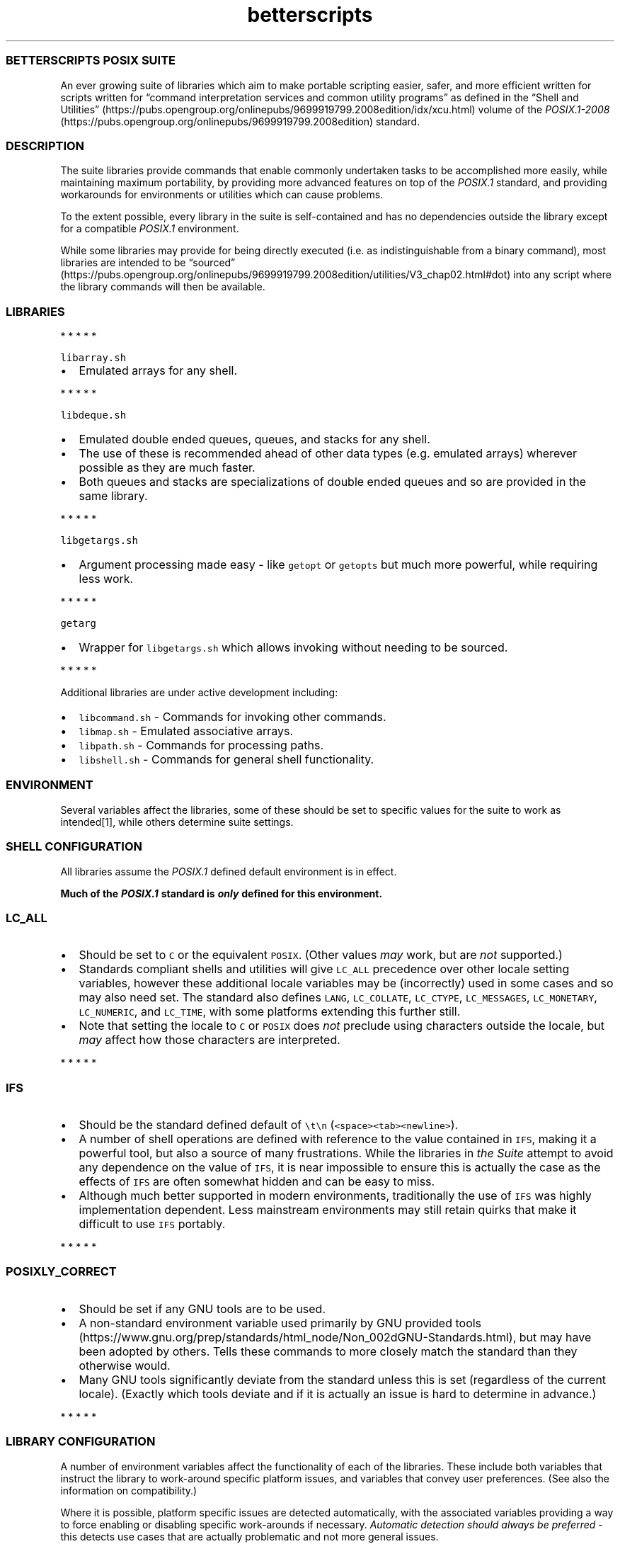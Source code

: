 .\" Automatically generated by Pandoc 3.1.3
.\"
.\" Define V font for inline verbatim, using C font in formats
.\" that render this, and otherwise B font.
.ie "\f[CB]x\f[]"x" \{\
. ftr V B
. ftr VI BI
. ftr VB B
. ftr VBI BI
.\}
.el \{\
. ftr V CR
. ftr VI CI
. ftr VB CB
. ftr VBI CBI
.\}
.TH "betterscripts" "7" "" "BetterScripts" "BetterScripts POSIX Suite."
.hy
.SS BETTERSCRIPTS POSIX SUITE
.PP
An ever growing suite of libraries which aim to make portable scripting
easier, safer, and more efficient written for scripts written for
\[lq]command interpretation services and common utility programs\[rq] as
defined in the \[lq]Shell and
Utilities\[rq] (https://pubs.opengroup.org/onlinepubs/9699919799.2008edition/idx/xcu.html)
volume of the
\f[I]POSIX.1-2008\f[R] (https://pubs.opengroup.org/onlinepubs/9699919799.2008edition)
standard.
.SS DESCRIPTION
.PP
The suite libraries provide commands that enable commonly undertaken
tasks to be accomplished more easily, while maintaining maximum
portability, by providing more advanced features on top of the
\f[I]POSIX.1\f[R] standard, and providing workarounds for environments
or utilities which can cause problems.
.PP
To the extent possible, every library in the suite is self-contained and
has no dependencies outside the library except for a compatible
\f[I]POSIX.1\f[R] environment.
.PP
While some libraries may provide for being directly executed (i.e.\ as
indistinguishable from a binary command), most libraries are intended to
be
\[lq]sourced\[rq] (https://pubs.opengroup.org/onlinepubs/9699919799.2008edition/utilities/V3_chap02.html#dot)
into any script where the library commands will then be available.
.SS LIBRARIES
.PP
   *   *   *   *   *
.PP
\f[V]libarray.sh\f[R]
.IP \[bu] 2
Emulated arrays for any shell.
.PP
   *   *   *   *   *
.PP
\f[V]libdeque.sh\f[R]
.IP \[bu] 2
Emulated double ended queues, queues, and stacks for any shell.
.IP \[bu] 2
The use of these is recommended ahead of other data types
(e.g.\ emulated arrays) wherever possible as they are much faster.
.IP \[bu] 2
Both queues and stacks are specializations of double ended queues and so
are provided in the same library.
.PP
   *   *   *   *   *
.PP
\f[V]libgetargs.sh\f[R]
.IP \[bu] 2
Argument processing made easy - like \f[V]getopt\f[R] or
\f[V]getopts\f[R] but much more powerful, while requiring less work.
.PP
   *   *   *   *   *
.PP
\f[V]getarg\f[R]
.IP \[bu] 2
Wrapper for \f[V]libgetargs.sh\f[R] which allows invoking without
needing to be sourced.
.PP
   *   *   *   *   *
.PP
Additional libraries are under active development including:
.IP \[bu] 2
\f[V]libcommand.sh\f[R] - Commands for invoking other commands.
.IP \[bu] 2
\f[V]libmap.sh\f[R] - Emulated associative arrays.
.IP \[bu] 2
\f[V]libpath.sh\f[R] - Commands for processing paths.
.IP \[bu] 2
\f[V]libshell.sh\f[R] - Commands for general shell functionality.
.SS ENVIRONMENT
.PP
Several variables affect the libraries, some of these should be set to
specific values for the suite to work as intended[1], while others
determine suite settings.
.SS SHELL CONFIGURATION
.PP
All libraries assume the \f[I]POSIX.1\f[R] defined default environment
is in effect.
.PP
\f[B]Much of the \f[BI]POSIX.1\f[B] standard is \f[BI]only\f[B] defined
for this environment.\f[R]
.SS \f[V]LC_ALL\f[R]
.IP \[bu] 2
Should be set to \f[V]C\f[R] or the equivalent \f[V]POSIX\f[R].
(Other values \f[I]may\f[R] work, but are \f[I]not\f[R] supported.)
.IP \[bu] 2
Standards compliant shells and utilities will give \f[V]LC_ALL\f[R]
precedence over other locale setting variables, however these additional
locale variables may be (incorrectly) used in some cases and so may also
need set.
The standard also defines \f[V]LANG\f[R], \f[V]LC_COLLATE\f[R],
\f[V]LC_CTYPE\f[R], \f[V]LC_MESSAGES\f[R], \f[V]LC_MONETARY\f[R],
\f[V]LC_NUMERIC\f[R], and \f[V]LC_TIME\f[R], with some platforms
extending this further still.
.IP \[bu] 2
Note that setting the locale to \f[V]C\f[R] or \f[V]POSIX\f[R] does
\f[I]not\f[R] preclude using characters outside the locale, but
\f[I]may\f[R] affect how those characters are interpreted.
.PP
   *   *   *   *   *
.SS \f[V]IFS\f[R]
.IP \[bu] 2
Should be the standard defined default of \f[V]\[rs]t\[rs]n\f[R]
(\f[V]<space><tab><newline>\f[R]).
.IP \[bu] 2
A number of shell operations are defined with reference to the value
contained in \f[V]IFS\f[R], making it a powerful tool, but also a source
of many frustrations.
While the libraries in \f[I]the Suite\f[R] attempt to avoid any
dependence on the value of \f[V]IFS\f[R], it is near impossible to
ensure this is actually the case as the effects of \f[V]IFS\f[R] are
often somewhat hidden and can be easy to miss.
.IP \[bu] 2
Although much better supported in modern environments, traditionally the
use of \f[V]IFS\f[R] was highly implementation dependent.
Less mainstream environments may still retain quirks that make it
difficult to use \f[V]IFS\f[R] portably.
.PP
   *   *   *   *   *
.SS \f[V]POSIXLY_CORRECT\f[R]
.IP \[bu] 2
Should be set if any GNU tools are to be used.
.IP \[bu] 2
A non-standard environment variable used primarily by GNU provided
tools (https://www.gnu.org/prep/standards/html_node/Non_002dGNU-Standards.html),
but may have been adopted by others.
Tells these commands to more closely match the standard than they
otherwise would.
.IP \[bu] 2
Many GNU tools significantly deviate from the standard unless this is
set (regardless of the current locale).
(Exactly which tools deviate and if it is actually an issue is hard to
determine in advance.)
.PP
   *   *   *   *   *
.SS LIBRARY CONFIGURATION
.PP
A number of environment variables affect the functionality of each of
the libraries.
These include both variables that instruct the library to work-around
specific platform issues, and variables that convey user preferences.
(See also the information on compatibility.)
.PP
Where it is possible, platform specific issues are detected
automatically, with the associated variables providing a way to force
enabling or disabling specific work-arounds if necessary.
\f[I]Automatic detection should always be preferred\f[R] - this detects
use cases that are actually problematic and not more general issues.
.PP
Each configuration variable belongs to a specific \f[I]CLASS\f[R]:
.IP \[bu] 2
\f[I]CONSTANT\f[R] - a configuration option that is read \f[I]only
once\f[R] when the library is first sourced and must not be set after
this point (the \f[V]readonly\f[R] command may be used to enforce this).
.IP \[bu] 2
\f[I]VARIABLE\f[R] - a configuration option that can be modified at any
point and \f[I]may\f[R] affect the next command.
.PP
Additionally, each configuration variable has to a specific
\f[I]TYPE\f[R]:
.IP \[bu] 2
\f[I]TEXT\f[R] - has a value that is arbitrary text with constraints
defined by each specific variable.
.IP \[bu] 2
\f[I]FLAG\f[R] - enables or disables specific functionality.
The value \f[V]0\f[R] (\f[V]<zero>\f[R]) turns a flag \f[I]OFF\f[R],
while \f[B]\f[BI]any\f[B]\f[R] other text will turn a flag \f[I]ON\f[R],
EXCEPT for flags where automatic detection is applicable where the value
\f[V]A\f[R] is special and forces the use of automatic detection.
\f[I]A flag that is unset\f[R] \f[B]or\f[R] \f[I]set but null
(i.e.\ empty) will use an appropriate default value.\f[R]
.PP
Configuration variables are never modified by a library.
.PP
Many configuration variables can be set for all libraries with a single,
suite wide variable.
Where such a suite wide variable is available a library specific
variable is always available in addition and has precedence.
(Not all libraries use all suite wide settings.)
.PP
Suite wide variables include:
.PP
   *   *   *   *   *
.SS \f[V]BETTER_SCRIPTS_CONFIG_QUIET_ERRORS\f[R]
.IP \[bu] 2
Type: FLAG
.IP \[bu] 2
Class: VARIABLE
.IP \[bu] 2
Default: \f[I]OFF\f[R]
.IP \[bu] 2
[Enable]/Disable library error message output.
.IP \[bu] 2
\f[I]OFF\f[R]: error messages will be written to \f[V]STDERR\f[R] as:
\f[V][<IDENTIFIER>]: ERROR: <MESSAGE>\f[R].
.IP \[bu] 2
\f[I]ON\f[R]: library error messages will be suppressed.
.IP \[bu] 2
Each library also stores the most recent error message in a library
specific variable, which is unaffected by this flag.
.IP \[bu] 2
Unless otherwise stated, both the library versions of this option and
the suite version can be modified between command invocations and should
affect the next command.
.IP \[bu] 2
Does not affect errors from non-library commands, which \f[I]may\f[R]
still produce output.
.PP
   *   *   *   *   *
.SS \f[V]BETTER_SCRIPTS_CONFIG_FATAL_ERRORS\f[R]
.IP \[bu] 2
Type: FLAG
.IP \[bu] 2
Class: VARIABLE
.IP \[bu] 2
Default: \f[I]OFF\f[R]
.IP \[bu] 2
Enable/[Disable] causing library errors to terminate the current
(sub-)shell.
.IP \[bu] 2
\f[I]OFF\f[R]: errors stop any further processing, and cause a non-zero
exit status, but do not cause an exception.
.IP \[bu] 2
\f[I]ON\f[R]: any library error will cause an \[lq]unset variable\[rq]
shell exception using the
\f[V]${parameter:?[word]}\f[R] (https://pubs.opengroup.org/onlinepubs/9699919799.2008edition/utilities/V3_chap02.html#tag_18_06_02)
parameter expansion, where \f[V]word\f[R] is set to an error message
that \f[I]should\f[R] be displayed by the shell (this message is NOT
suppressed by \f[V]BETTER_SCRIPTS_CONFIG_QUIET_ERRORS\f[R]).
.IP \[bu] 2
Unless otherwise stated, both the library versions of this option and
the suite version can be modified between command invocations and should
affect the next command.
.PP
   *   *   *   *   *
.SS \f[V]BETTER_SCRIPTS_CONFIG_NO_MULTIDIGIT_PARAMETER\f[R]
.IP \[bu] 2
Type: FLAG
.IP \[bu] 2
Class: CONSTANT
.IP \[bu] 2
Default: <automatic>
.IP \[bu] 2
[Disable]/Enable using only single digit shell parameters,
i.e.\ \f[V]$0\f[R] to \f[V]$9\f[R].
.IP \[bu] 2
\f[I]OFF\f[R]: Use multi-digit shell parameters.
.IP \[bu] 2
\f[I]ON\f[R]: Use only single-digit shell parameters.
.IP \[bu] 2
Multi-digit parameters are faster but may not be supported by all
implementations.
.PP
   *   *   *   *   *
.SS \f[V]BETTER_SCRIPTS_CONFIG_NO_SHIFT_N\f[R]
.IP \[bu] 2
Type: FLAG
.IP \[bu] 2
Class: CONSTANT
.IP \[bu] 2
Default: <automatic>
.IP \[bu] 2
[Disable]/Enable using only \f[V]shift\f[R] and not \f[V]shift N\f[R]
for multiple parameters.
.IP \[bu] 2
\f[I]OFF\f[R]: Use \f[V]shift N\f[R].
.IP \[bu] 2
\f[I]ON\f[R]: Use only \f[V]shift\f[R].
.IP \[bu] 2
Multi-parameter \f[V]shift\f[R] is faster but may not be supported by
all implementations
.PP
   *   *   *   *   *
.SS \f[V]BETTER_SCRIPTS_CONFIG_NO_DEV_NULL\f[R]
.IP \[bu] 2
Type: FLAG
.IP \[bu] 2
Class: CONSTANT
.IP \[bu] 2
Default: <automatic>
.IP \[bu] 2
[Disable]/Enable using alternatives to \f[V]/dev/null\f[R] as a
redirection source/target (e.g.\ for output suppression).
.IP \[bu] 2
\f[I]OFF\f[R]: Use \f[V]/dev/null\f[R].
.IP \[bu] 2
\f[I]ON\f[R]: Use an alternative to \f[V]/dev/null\f[R].
.IP \[bu] 2
Using \f[V]/dev/null\f[R] as a redirection target is a common idiom, but
not always possible (e.g.
restricted shells generally forbid this), the alternative is to capture
output (and ignore it) but this is much slower as it involves a
subshell.
.PP
   *   *   *   *   *
.SS \f[V]BETTER_SCRIPTS_CONFIG_NO_EXPR_BRE_MATCH\f[R]
.IP \[bu] 2
Type: FLAG
.IP \[bu] 2
Class: CONSTANT
.IP \[bu] 2
Default: <automatic>
.IP \[bu] 2
[Disable]/Enable using alternatives to \f[V]expr\f[R] for matching a
\[lq]Basic Regular Expression
(\f[I]BRE\f[R])\[rq] (https://pubs.opengroup.org/onlinepubs/9699919799.2008edition/basedefs/V1_chap09.html#tag_09_03).
.IP \[bu] 2
\f[I]OFF\f[R]: Use \f[V]expr\f[R].
.IP \[bu] 2
\f[I]ON\f[R]: Use an alternative command (i.e.\ \f[V]sed\f[R]).
.IP \[bu] 2
\f[V]expr\f[R] is much faster if it works correctly, but some
implementations make that difficult, while \f[V]sed\f[R] is more robust
for this use case.
.PP
   *   *   *   *   *
.SS \f[V]BETTER_SCRIPTS_CONFIG_NO_EXPR_EXIT_STATUS\f[R]
.IP \[bu] 2
Type: FLAG
.IP \[bu] 2
Class: CONSTANT
.IP \[bu] 2
Default: <automatic>
.IP \[bu] 2
[Disable]/Enable ignoring \f[V]expr\f[R] exit status to indicate a match
was made.
.IP \[bu] 2
\f[I]OFF\f[R]: Use \f[V]expr\f[R] exit status to determine if a match
was made.
.IP \[bu] 2
\f[I]ON\f[R]: Use a workaround to determine if a match was made.
(This requires a sub-shell and is therefore far slower.)
.IP \[bu] 2
Some versions of \f[V]expr\f[R] do not always properly set the exit
status, making it impossible to determine if a match was actually made.
.PP
   *   *   *   *   *
.SS \f[V]BETTER_SCRIPTS_CONFIG_NO_EXPR_NESTED_CAPTURES\f[R]
.IP \[bu] 2
Type: FLAG
.IP \[bu] 2
Class: CONSTANT
.IP \[bu] 2
Default: <automatic>
.IP \[bu] 2
Disable/[Enable] using \f[V]expr\f[R] for any \[lq]Basic Regular
Expression\[rq]
(\f[I]BRE\f[R]) (https://pubs.opengroup.org/onlinepubs/9699919799.2008edition/basedefs/V1_chap09.html#tag_09_03)
that includes nested captures.
.IP \[bu] 2
When set, any \f[I]BRE\f[R] that uses nested captures will not be used
with \f[V]expr\f[R], but will use a case specific work-around.
.IP \[bu] 2
Some versions of \f[V]expr\f[R] do not work well with or do not support
nested captures.
.PP
   *   *   *   *   *
.SS \f[V]BETTER_SCRIPTS_CONFIG_NO_Z_SHELL_SETOPT\f[R]
.IP \[bu] 2
Type: FLAG
.IP \[bu] 2
Class: CONSTANT
.IP \[bu] 2
Default: <automatic>
.IP \[bu] 2
[Disable]/Enable using \f[V]setopt\f[R] in \f[I]Z Shell\f[R] to ensure
\f[I]POSIX.1\f[R] like behavior.
.IP \[bu] 2
\f[I]OFF\f[R]: Use \f[V]setopt\f[R] to set the appropriate options.
.IP \[bu] 2
\f[I]ON\f[R]: Don\[cq]t use \f[V]setopt\f[R], even in \f[I]Z Shell\f[R].
.IP \[bu] 2
Automatically enabled if \f[I]Z Shell\f[R] is detected.
.IP \[bu] 2
Any use of \f[V]setopt\f[R] is scoped as tightly as possible and should
not affect other commands.
.IP \[bu] 2
If \f[I]Z Shell\f[R] is used and the current environment has already
been set to be \f[I]POSIX.1\f[R] compliant, forcing this \f[I]ON\f[R]
may improve performance.
.IP \[bu] 2
\f[I]Z Shell\f[R] has some defaults that cause non-standard behavior,
however also provides \f[V]setopt\f[R] which can be tightly scoped to
set options when required without impacting other platforms.[2]
.PP
   *   *   *   *   *
.SS LIBRARY INFORMATION
.PP
Each library provides a number of variables that are set by the library
to convey information outside of command invocation.
.PP
These variables must not be set by external commands except if this is
\f[I]explicitly\f[R] permitted.
Variables may use the \f[V]readonly\f[R] command to enforce this.
.PP
Along with any library only information variables, every library also
provides a version of some standard variables:
.SS \f[V]BS_<LIBRARY>_VERSION_MAJOR\f[R]
.IP \[bu] 2
A whole number >= 1.
.IP \[bu] 2
Incremented when there are significant changes, or any changes break
compatibility with previous library versions.
.IP \[bu] 2
Follows Semantic Versioning v2.0.0 (https://semver.org/).
.PP
   *   *   *   *   *
.SS \f[V]BS_<LIBRARY>_VERSION_MINOR\f[R]
.IP \[bu] 2
A whole number >= 0.
.IP \[bu] 2
Incremented for significant changes that do not break compatibility with
previous versions.
.IP \[bu] 2
Reset to 0 when \f[V]BS_<LIBRARY>_VERSION_MAJOR\f[R] changes.
.IP \[bu] 2
Follows Semantic Versioning v2.0.0 (https://semver.org/).
.PP
   *   *   *   *   *
.SS \f[V]BS_<LIBRARY>_VERSION_PATCH\f[R]
.IP \[bu] 2
A whole number >= 0.
.IP \[bu] 2
Incremented for minor revisions or bugfixes.
.IP \[bu] 2
Reset to 0 when \f[V]BS_<LIBRARY>_VERSION_MINOR\f[R] changes.
.IP \[bu] 2
Follows Semantic Versioning v2.0.0 (https://semver.org/).
.PP
   *   *   *   *   *
.SS \f[V]BS_<LIBRARY>_VERSION_RELEASE\f[R]
.IP \[bu] 2
A string indicating a pre-release version.
.IP \[bu] 2
Always null for full-release versions.
.IP \[bu] 2
Possible values include \f[V]alpha\f[R], \f[V]beta\f[R], \f[V]rc\f[R],
etc, (a numerical suffix may also be appended).
.IP \[bu] 2
Follows Semantic Versioning v2.0.0 (https://semver.org/).
.PP
   *   *   *   *   *
.SS \f[V]BS_<LIBRARY>_VERSION_FULL\f[R]
.IP \[bu] 2
Full (numerical) version combining \f[V]BS_<LIBRARY>_VERSION_MAJOR\f[R],
\f[V]BS_<LIBRARY>_VERSION_MINOR\f[R], and
\f[V]BS_<LIBRARY>_VERSION_PATCH\f[R] as a single value.
.IP \[bu] 2
Can be used in numerical comparisons.
.IP \[bu] 2
Format is \f[V]MNNNPPP\f[R] where, \f[V]M\f[R] is the \f[V]MAJOR\f[R]
version, \f[V]NNN\f[R] is the \f[V]MINOR\f[R] version (3 digit, zero
padded), and \f[V]PPP\f[R] is the \f[V]PATCH\f[R] version (3 digit, zero
padded).
.PP
   *   *   *   *   *
.SS \f[V]BS_<LIBRARY>_VERSION\f[R]
.IP \[bu] 2
Full version combining \f[V]BS_<LIBRARY>_VERSION_MAJOR\f[R],
\f[V]BS_<LIBRARY>_VERSION_MINOR\f[R],
\f[V]BS_<LIBRARY>_VERSION_PATCH\f[R], and
\f[V]BS_<LIBRARY>_VERSION_RELEASE\f[R] as a formatted string.
.IP \[bu] 2
Format is
\f[V]BetterScripts \[aq]<library>\[aq] vMAJOR.MINOR.PATCH[-RELEASE]\f[R].
.PP
   *   *   *   *   *
.SS \f[V]BS_<LIBRARY>_LAST_ERROR\f[R]
.IP \[bu] 2
Stores the error message of the \f[I]most recent\f[R] library error.
.IP \[bu] 2
ONLY valid immediately following a command from the appropriate library
for which the exit status is not a success code.
.IP \[bu] 2
Valid even when error output is suppressed.
.PP
   *   *   *   *   *
.SS \f[V]BS_<LIBRARY>_SOURCED\f[R]
.IP \[bu] 2
Set (and non-null) once the library has been sourced.
.IP \[bu] 2
Dependant scripts can query if this variable is set to determine if a
specific library has been sourced.
.IP \[bu] 2
Also serves as a guard to avoid errors caused by sourcing a library
multiple times.
.PP
   *   *   *   *   *
.SS ADDITIONAL VARIABLES
.SS \f[V]BETTER_SCRIPTS_PATH\f[R]
.IP \[bu] 2
Should be set to the location \f[I]the Suite\f[R] is installed.
.IP \[bu] 2
Multiple paths may be specified - formatted like the standard variable
\f[V]PATH\f[R].
.IP \[bu] 2
Useful for users if libraries are not installed in a location that is
available in \f[V]PATH\f[R].
.IP \[bu] 2
Currently used only by test helper scripts.
.PP
   *   *   *   *   *
.SS VERSIONS
.PP
As each library in \f[I]the Suite\f[R] is designed to be independent
versioning is on a per-library basis; there is no versioning for
\f[I]the Suite\f[R] as a whole.
.PP
Bundled releases will be made available with major changes and will be
versioned using the date of the release.
This version is \f[I]not\f[R] available in the
.SS STANDARDS
.IP \[bu] 2
\f[I]POSIX.1-2008\f[R] (https://pubs.opengroup.org/onlinepubs/9699919799.2008edition)
.RS 2
.IP \[bu] 2
Also known as:
.RS 2
.IP \[bu] 2
\f[I]The Open Group Base Specifications Issue 7\f[R]
.IP \[bu] 2
\f[I]IEEE Std 1003.1-2008\f[R]
.IP \[bu] 2
\f[I]The Single UNIX Specification Version 4 (SUSv4)\f[R]
.RE
.IP \[bu] 2
The more recent
\f[I]POSIX.1-2017\f[R] (https://pubs.opengroup.org/onlinepubs/9699919799)
is functionally identical to \f[I]POSIX.1-2008\f[R], but incorporates
some errata.
.RE
.IP \[bu] 2
FreeBSD SYSEXITS(3) (https://www.freebsd.org/cgi/man.cgi?sysexits(3))
.RS 2
.IP \[bu] 2
Although not a standard, the values specified by \f[I]SYSEXITS\f[R] are
widely used and are the only common exit codes generally available.
.IP \[bu] 2
Libraries use these values wherever possible, however other exit codes
may occur:
.RS 2
.IP \[bu] 2
Values returned by external commands are propagated where possible and
appropriate.
.IP \[bu] 2
As per \f[I]POSIX.1\f[R] the value \f[V]1\f[R] if used for
\f[V]false\f[R] for commands that require reporting a non-success,
non-error exit status.
.RE
.RE
.IP \[bu] 2
Semantic Versioning v2.0.0 (https://semver.org/)
.RS 2
.IP \[bu] 2
Each library has its own version number, each of which complies with
Semantic Versioning v2.0.0.
.IP \[bu] 2
Some libraries may provide version numbers for additional purposes,
these also follow Semantic Versioning v2.0.0, but may not include all
elements.
.RE
.IP \[bu] 2
Inclusive Naming Initiative (https://inclusivenaming.org/).
.SS NOTES
.SS INSTALLATION
.PP
The suite provided Makefile has targets that allow for installation of
both libraries and documentation in configurable locations (by default
libraries are installed in \f[V]/usr/local/bin\f[R], \f[V]Markdown\f[R]
documentation in \f[V]/usr/local/share/doc\f[R] and \f[V]man\f[R] page
documentation in the appropriate \f[V]/usr/local/share/man\f[R]
directory for the documentation category - note that these are not
\f[I]POSIX.1\f[R] specified).
.PP
Most of the suite libraries are intended to be sourced by other scripts
using the \f[V].\f[R] (aka dot)
command (https://pubs.opengroup.org/onlinepubs/9699919799.2008edition/utilities/V3_chap02.html#dot),
for which the standard says:
.RS
.PP
If file does not contain a <slash>, the shell shall use the search path
specified by PATH to find the directory containing file.
Unlike normal command search, however, the file searched for by the dot
utility need not be executable.
.RE
.PP
As such libraries are installed as non-executable unless direct
invocation is supported for a specific library.
.PP
More information about installation is available by invoking the
\f[V]help\f[R] target from the Makefile, i.e.\ \f[V]make help\f[R].
.SS DOCUMENTATION
.PP
Up-to-date versions of documentation for each library is always present
in the main \f[I]BetterScripts POSIX suite\f[R]
repository (https://github.com/BetterScripts/posix) in both
\f[V]Markdown\f[R] (https://daringfireball.net/projects/markdown/syntax)
and \f[V]man\f[R] page (https://wikipedia.org/wiki/Man_page) formats.
.PP
Much of this documentation is generated from other files within the
suite, with \f[V]Markdown\f[R] documentation for libraries being
generated from comments in the libraries themselves, while \f[V]man\f[R]
page documentation is generated from \f[V]Markdown\f[R] documentation
for both common and library documentation.
.PP
All \f[V]Markdown\f[R] documentation aims to be compatible with the
original
\f[V]Markdown\f[R] (https://daringfireball.net/projects/markdown/syntax)
specification, with reference to
\f[V]CommonMark\f[R] (https://commonmark.org/) to resolve any
ambiguities.
Although an extension to the original standard, footnotes are used
throughout the \f[V]Markdown\f[R] documentation as they are highly
useful, widely supported, and acceptably rendered by \f[V]Markdown\f[R]
flavors that do not support them.
.PP
Documentation can be regenerated using the suite provided Makefile.
.SS COMMAND DOCUMENTATION
.PP
Library commands document arguments with a tag indicating argument
usage:
.IP \[bu] 2
\f[I]in\f[R]: provides data \f[B]TO\f[R] the command.
.IP \[bu] 2
\f[I]out\f[R]: receives data \f[B]FROM\f[R] the command.
.IP \[bu] 2
\f[I]in/out\f[R]: provides data \f[B]TO\f[R] \f[B]AND\f[R] receives data
\f[B]FROM\f[R] the command.
.IP \[bu] 2
\f[I]ref\f[R]: an additional tag indicating the argument is passed by
\f[B]NAME\f[R] instead of \f[B]VALUE\f[R].
.RS 2
.IP \[bu] 2
For a typical \f[I]POSIX.1\f[R] variable this means omitting the
\f[V]$\f[R] from the name when passing it to the command, i.e.
instead of passing \f[V]$Variable\f[R] (or \f[V]${Variable}\f[R]) use
\f[V]Variable\f[R].
.IP \[bu] 2
Only \f[I]POSIX.1\f[R] compliant names are permitted.
Due to the security considerations of using \f[V]eval\f[R] with
arbitrary text \f[I]POSIX.1\f[R] names are enforced for all variable
names; providing a non-standard name will cause an error (even if the
name is supported by the current shell).
.IP \[bu] 2
Variables passed by name are GLOBAL variables.
The use of \f[V]local\f[R] variables (as supported by many shells) will
\f[B]not\f[R] work as expected.
(\f[I]POSIX.1\f[R] has no concept of \f[V]local\f[R] variables.)
.RE
.SS COMPATIBILITY
.PP
The \f[I]Better Scripts POSIX Suite\f[R] is supported in any environment
that is compatible with the \[lq]command interpretation services and
common utility programs\[rq] as defined in the \[lq]Shell and
Utilities\[rq] (https://pubs.opengroup.org/onlinepubs/9699919799.2008edition/idx/xcu.html)
volume of the
\f[I]POSIX.1-2008\f[R] (https://pubs.opengroup.org/onlinepubs/9699919799.2008edition)
standard.
.PP
\f[I]The number of environments that are at least partially POSIX.1
compliant is enormous - even if it were possible to test all of them,
access to many is difficult as they are tied to proprietary/specialist
systems.
Therefore, much of the compatibility work for the Suite is based on
resources such as \[lq]autoconf: Portable Shell
Programming\[rq] (https://www.gnu.org/savannah-checkouts/gnu/autoconf/manual/html_node/Portable-Shell.html)).
While such resources are incredibly useful, they often omit details such
as the specific platforms for which problems occur, or even dates for
when the problem was discovered or last seen.
The result is that it is highly likely some of the workarounds
implemented are unnecessary.\f[R][3]
.PP
Additionally:
.IP \[bu] 2
The \f[I]POSIX.1\f[R] standard has remained relative consistent between
versions (as relates to functionality required by \f[I]the Suite\f[R]),
although the
\f[I]POSIX.1-2008\f[R] (https://pubs.opengroup.org/onlinepubs/9699919799.2008edition)
version of the standard is the reference version used for creating
\f[I]the Suite\f[R] it is likely that earlier versions will also be
supported.
.IP \[bu] 2
Non-compliant shells and utilities may be supported by specific
libraries, or specific commands within those libraries.
.IP \[bu] 2
A shell and/or utilities which are \f[I]not\f[R] supported \f[I]may\f[R]
still be able to make use of \f[I]the Suite\f[R] - any such tool is
termed \f[I]compatible\f[R].
The difference between shells and utilities which are
\f[I]supported\f[R] and those which are \f[I]compatible\f[R] is that any
erroneous behavior specific to the latter is not technically a bug and
unlikely to be addressed.
.IP \[bu] 2
Commands are designed to be \f[I]functionally equivalent\f[R] regardless
of the value of any of the standard specified shell options
(e.g.\ \f[V]errexit\f[R], \f[V]nounset\f[R], etc).
.IP \[bu] 2
Where a shell or utility is known to deviate from the functionality
required by a library a work-around may be provided \f[I]if\f[R] it is
relatively simple, performant, and can be scoped to only affect library
commands.
.IP \[bu] 2
Some common, but non-standard functionality is supported, for example,
\[lq]restricted\[rq] shells.
.IP \[bu] 2
Tests for suite libraries are provided along with a test harness in
which they are run.
These are not intended to determine platform support, but are primarily
for regression testing.
Additionally, the test harness, while \f[I]POSIX.1\f[R] compliant, may
require a more capable platform than that of individual libraries.
Still, if tests run successfully for a specific platform it is likely
the platform will be fully supported.
.SS PERFORMANCE
.IP \[bu] 2
Libraries have been written to maximize performance without sacrificing
configurability, safety or utility - with a general philosophy of
\[lq]you don\[cq]t pay for what you don\[cq]t use\[rq].
.IP \[bu] 2
For \f[I]most\f[R] use cases library performance should not be an issue
and will likely be far outweighed by other factors.[4]
.IP \[bu] 2
Where library performance \f[I]is\f[R] an issue, configuration of each
library can have a significant affect on performance.
Where configuration is known to affect performance, this is noted.
.IP \[bu] 2
The most significant factor in the performance of any library is the
specific external commands used by the library:
.RS 2
.IP \[bu] 2
The shell used is the single most significant factor, for example,
\f[V]bash\f[R] is highly user friendly and provides many advanced tools
beyond those required by the standard, however the much less well
specified \f[V]dash\f[R] performs significantly better for all suite
libraries.
.IP \[bu] 2
Utilities like \f[V]sed\f[R], \f[V]grep\f[R], \f[V]awk\f[R], etc.
are available in multiple implementations, each of which has it\[cq]s
own performance characteristics.
.RE
.SS CAVEATS
.PP
The tools and libraries in \f[I]the Suite\f[R] are subject to the
limitations imposed by the particular environment in which they are
invoked.
Each implementation of the required utilities and command execution
environment will have specific limitations that may be different to
those in another implementation and may change between versions of the
same utilities.[5]
.PP
For most use cases it is deemed unlikely that these limitations will be
an issue, however, there will be cases where some limitations may cause
problems.
.SS COMMAND LINE LENGTH LIMIT
.PP
It is impossible to determine all the possible limitations that may
exist or may be of issue (even when considering only those specified in
the standard).
However, of the known limitations, perhaps the most likely to be
encountered across multiple libraries from \f[I]the Suite\f[R] is the
command line length limit, which can be encountered in a number of
scenarios, and in unexpected ways.
.PP
The standard specifies this as
\f[V]{ARG_MAX}\f[R] (https://pubs.opengroup.org/onlinepubs/9699919799.2008edition/functions/execl.html)
and defines it as:
.RS
.PP
The number of bytes available for [a] new process\[cq] combined argument
and environment lists\&...
It is implementation-defined whether null terminators, pointers, and/or
any alignment bytes are included in this total.
.RE
.PP
The value for any particular environment can be queried using the
command \f[V]getconf ARG_MAX\f[R], though this value can only be used as
a guide since it is impossible to know how many bytes any command will
require in advance.
For a modern system this value can be several million bytes, while older
systems it can be significantly less.
.PP
It \f[I]is\f[R] possible to increase the available command line length
for commands, by, for example, by:
.IP \[bu] 2
reducing the number (and size) of exported variables;
.IP \[bu] 2
avoiding characters that use more than a single byte.
.PP
Importantly, any variable which is exported and also has it\[cq]s
\f[I]contents\f[R] used as an argument to a command will count
\f[B]TWICE\f[R] towards this limit.
.PP
It is recommended that variables containing library data are
\f[I]not\f[R] exported.
.SS INTERNAL COMMANDS & VARIABLES
.PP
All libraries require a number of internal commands and variables to
provide the provided functionality, these are distinguishable from other
values by a prefix: commands these are prefixed with \f[V]fn_bs_\f[R];
while variables are prefixed with \f[V]g_BS_\f[R], \f[V]c_BS_\f[R], or
\f[V]i_BS\f[R].
.PP
These are \f[B]strictly\f[R] for internal usage and \f[B]must not\f[R]
be invoked or referenced outside the library to which they belong.
.SS SEE ALSO
.PP
getarg(1), libgetargs(7), libarray(7)
.SH NOTES
.SS [1]
.PP
While it would be possible to set some environment variables to the
required values when needed by a specific library (e.g.\ setting the
\f[V]POSIX\f[R] locale), this is not always easy to do while avoiding
changing the state for the invoker \f[I]and\f[R] maintaining
performance.
Setting all variables as part of a command might be possible in many
cases, but would require huge lines of code for each command, and
setting variables may not even be possible (e.g.\ standard variables may
be \f[V]readonly\f[R] in a restricted shell, while utilities like
\f[V]env\f[R] can not be used for shell builtins).
Finally, setting these variables to the expected value assumes that
other values do not work, which may not be true and may make some uses
of the libraries impossible without any real need.
.SS [2]
.PP
Technically since the default configuration of \f[I]Z Shell\f[R] is
non-standard it is not supported by the suite, however this work-around
is provided since it can be easily scoped, and does not notably affect
performance, and causes no issues with other environments.
Similar work-arounds for other environments are not always possible
(e.g.\ the GNU specific
\f[V]POSIXLY_CORRECT\f[R] (https://www.gnu.org/prep/standards/html_node/Non_002dGNU-Standards.html)
environment variable can not so easily be dealt with).
.SS [3]
.PP
Legacy systems and software can often be found in older organizations,
especially where the organizations (and hence the associated systems)
are somewhat specialized.
While many of these systems are no longer actively maintained by the
original manufactures, they continue to be used.
Even those systems that are still maintained may contain long obsolete
software.
For example, \f[I]Oracle Solaris 11.4\f[R] shipped in September 2023,
yet contains a version of \f[V]ksh88\f[R] (i.e.\ the 1988 version of
KornShell) - although this shell is largely similar to more modern
shells it does deviate somewhat, here it simply serves as an example of
how even maintained systems can continue to support very old software.
Where practicable, \f[I]the Suite\f[R] is intended to support all such
systems.
.SS [4]
.PP
Initially there was an alternative version of each library which
excluded as much of the main version as possible, while leaving most
functionality intact, with the intention being that these versions would
give the absolute best performance possible.
This plan was ultimately abandoned as the resulting gains were
surprisingly small despite the significant reduction in file sizes and
customization - most of the expensive computation is unavoidable.
.SS [5]
.PP
Many of these limitations are specified in the standard, with specific
constraints, though generally the actual value is \[lq]implementation
defined\[rq].
.SH AUTHORS
BetterScripts (better.scripts\[at]proton.me).
